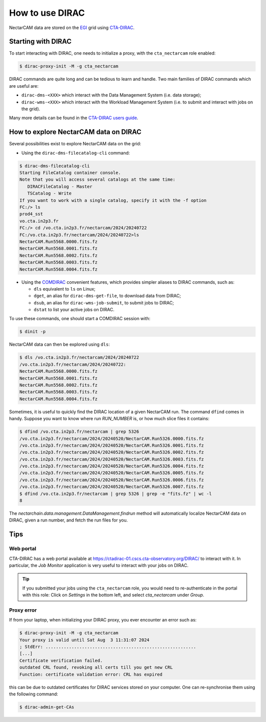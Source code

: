 .. _dirac:

How to use DIRAC
----------------

NectarCAM data are stored on the `EGI <https://www.egi.eu/>`_ grid using `CTA-DIRAC <https://redmine.cta-observatory.org/projects/cta_dirac/wiki/CTA-DIRAC_Users_Guide>`_.

Starting with DIRAC
===================

To start interacting with DIRAC, one needs to initialize a proxy, with the ``cta_nectarcam`` role enabled:

.. code-block:: console

   $ dirac-proxy-init -M -g cta_nectarcam

DIRAC commands are quite long and can be tedious to learn and handle. Two main families of DIRAC commands which are useful are:

* ``dirac-dms-<XXX>`` which interact with the Data Management System (i.e. data storage);
* ``dirac-wms-<XXX>`` which interact with the Workload Management System (i.e. to submit and interact with jobs on the grid).

Many more details can be found in the `CTA-DIRAC users guide <https://redmine.cta-observatory.org/projects/cta_dirac/wiki/CTA-DIRAC_Users_Guide>`_.

How to explore NectarCAM data on DIRAC
======================================

Several possibilities exist to explore NectarCAM data on the grid:

* Using the ``dirac-dms-filecatalog-cli`` command:

.. code-block:: console

   $ dirac-dms-filecatalog-cli
   Starting FileCatalog container console.
   Note that you will access several catalogs at the same time:
      DIRACFileCatalog - Master
      TSCatalog - Write
   If you want to work with a single catalog, specify it with the -f option
   FC:/> ls
   prod4_sst
   vo.cta.in2p3.fr
   FC:/> cd /vo.cta.in2p3.fr/nectarcam/2024/20240722
   FC:/vo.cta.in2p3.fr/nectarcam/2024/20240722>ls
   NectarCAM.Run5568.0000.fits.fz
   NectarCAM.Run5568.0001.fits.fz
   NectarCAM.Run5568.0002.fits.fz
   NectarCAM.Run5568.0003.fits.fz
   NectarCAM.Run5568.0004.fits.fz

* Using the `COMDIRAC <https://github.com/DIRACGrid/COMDIRAC/wiki>`_ convenient features, which provides simpler aliases to DIRAC commands, such as:

  * ``dls`` equivalent to ``ls`` on Linux;

  * ``dget``, an alias for ``dirac-dms-get-file``, to download data from DIRAC;

  * ``dsub``, an alias for ``dirac-wms-job-submit``, to submit jobs to DIRAC;

  * ``dstat`` to list your active jobs on DIRAC.

To use these commands, one should start a COMDIRAC session with:

.. code-block:: console

   $ dinit -p

NectarCAM data can then be explored using ``dls``:

.. code-block:: console

   $ dls /vo.cta.in2p3.fr/nectarcam/2024/20240722
   /vo.cta.in2p3.fr/nectarcam/2024/20240722:
   NectarCAM.Run5568.0000.fits.fz
   NectarCAM.Run5568.0001.fits.fz
   NectarCAM.Run5568.0002.fits.fz
   NectarCAM.Run5568.0003.fits.fz
   NectarCAM.Run5568.0004.fits.fz

Sometimes, it is useful to quickly find the DIRAC location of a given NectarCAM run. The command ``dfind`` comes in handy. Suppose you want to know where run `RUN_NUMBER` is, or how much slice files it contains:

.. code-block:: console

    $ dfind /vo.cta.in2p3.fr/nectarcam | grep 5326
    /vo.cta.in2p3.fr/nectarcam/2024/20240520/NectarCAM.Run5326.0000.fits.fz
    /vo.cta.in2p3.fr/nectarcam/2024/20240520/NectarCAM.Run5326.0001.fits.fz
    /vo.cta.in2p3.fr/nectarcam/2024/20240520/NectarCAM.Run5326.0002.fits.fz
    /vo.cta.in2p3.fr/nectarcam/2024/20240520/NectarCAM.Run5326.0003.fits.fz
    /vo.cta.in2p3.fr/nectarcam/2024/20240520/NectarCAM.Run5326.0004.fits.fz
    /vo.cta.in2p3.fr/nectarcam/2024/20240520/NectarCAM.Run5326.0005.fits.fz
    /vo.cta.in2p3.fr/nectarcam/2024/20240520/NectarCAM.Run5326.0006.fits.fz
    /vo.cta.in2p3.fr/nectarcam/2024/20240520/NectarCAM.Run5326.0007.fits.fz
    $ dfind /vo.cta.in2p3.fr/nectarcam | grep 5326 | grep -e "fits.fz" | wc -l
    8


The `nectarchain.data.management.DataManagement.findrun` method will
automatically localize NectarCAM data on DIRAC, given a run number, and fetch
the run files for you.

Tips
====

Web portal
^^^^^^^^^^

CTA-DIRAC has a web portal available at https://ctadirac-01.cscs.cta-observatory.org/DIRAC/ to interact with it. In particular, the `Job Monitor` application is very useful to interact with your jobs on DIRAC.

.. tip::

    If you submitted your jobs using the ``cta_nectarcam`` role, you would need to re-authenticate in the portal with this role: Click on `Settings` in the bottom left, and select `cta_nectarcam` under `Group`.

Proxy error
^^^^^^^^^^^

If from your laptop, when initializing your DIRAC proxy, you ever encounter an error such as:

.. code-block:: console

   $ dirac-proxy-init -M -g cta_nectarcam
   Your proxy is valid until Sat Aug  3 11:31:07 2024
   ; StdErr: ..........................................................
   [...]
   Certificate verification failed.
   outdated CRL found, revoking all certs till you get new CRL
   Function: certificate validation error: CRL has expired

this can be due to outdated certificates for DIRAC services stored on your computer.
One can re-synchronise them using the following command:

.. code-block:: console

   $ dirac-admin-get-CAs
